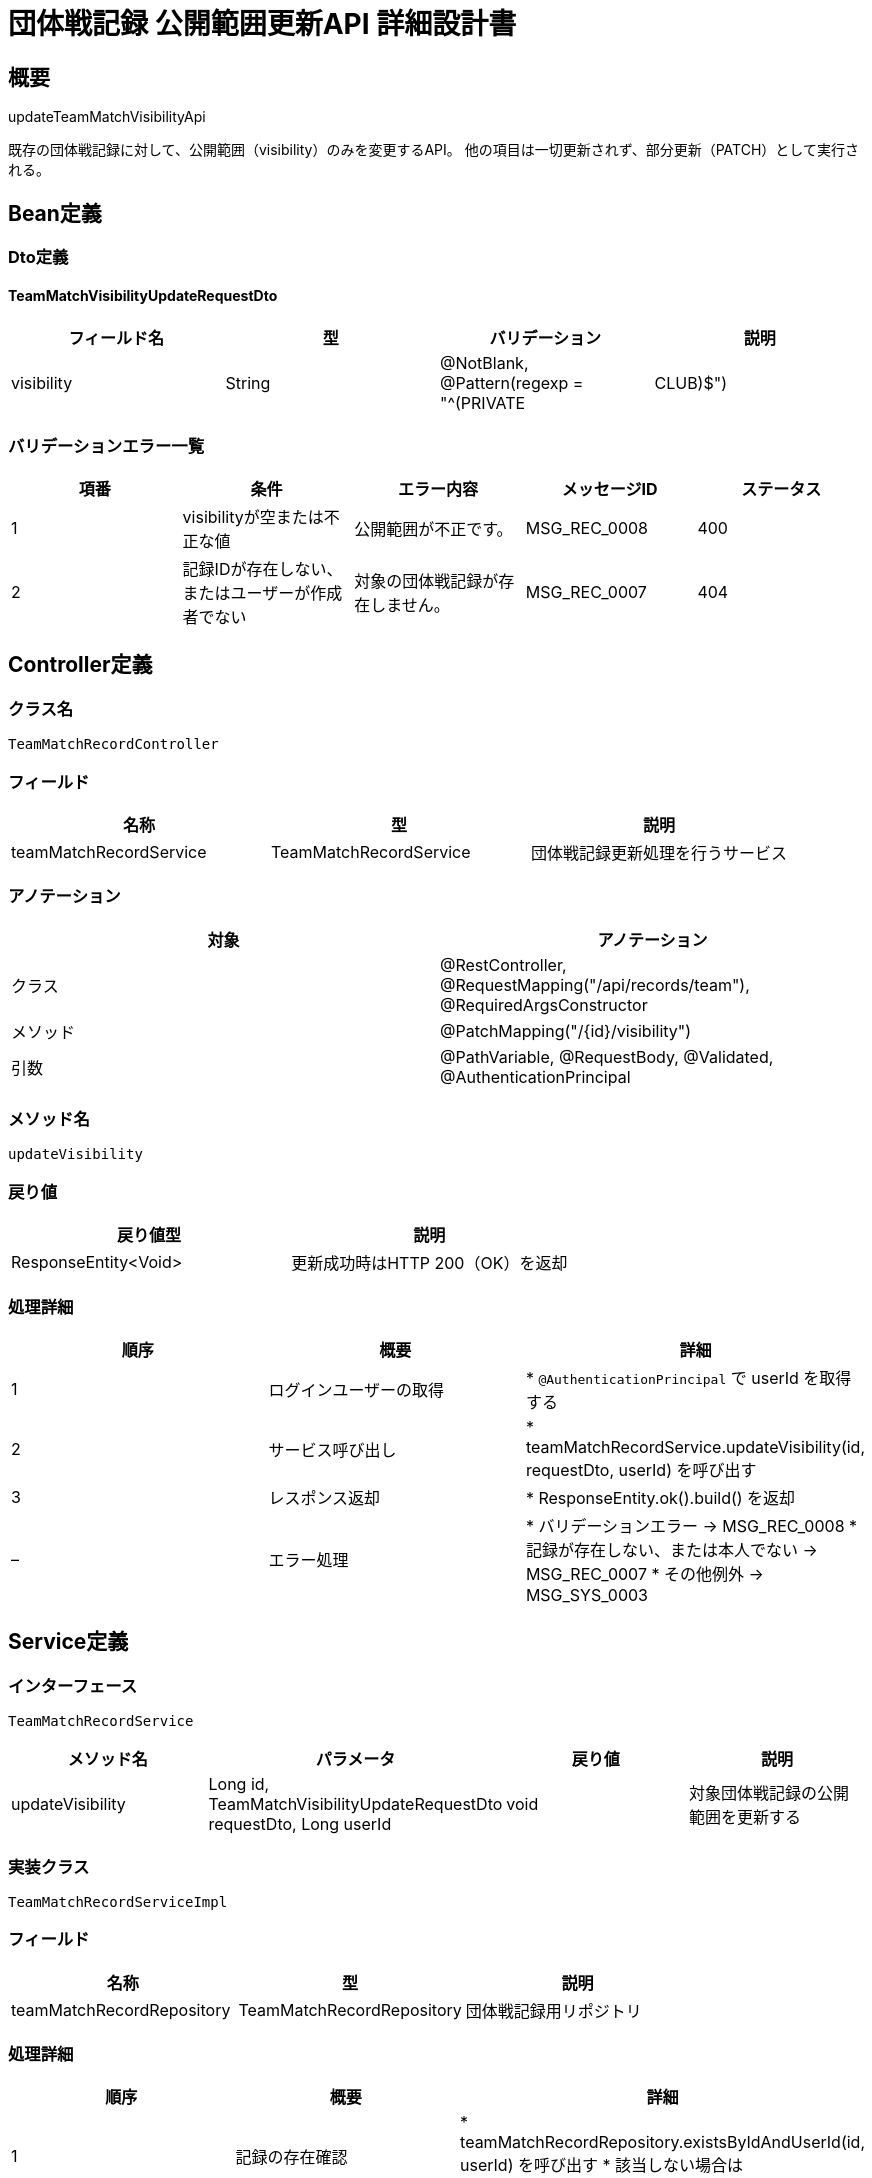 = 団体戦記録 公開範囲更新API 詳細設計書

== 概要

updateTeamMatchVisibilityApi

既存の団体戦記録に対して、公開範囲（visibility）のみを変更するAPI。  
他の項目は一切更新されず、部分更新（PATCH）として実行される。

== Bean定義

=== Dto定義

==== TeamMatchVisibilityUpdateRequestDto

|===
|フィールド名 |型 |バリデーション |説明

|visibility
|String
|@NotBlank, @Pattern(regexp = "^(PRIVATE|CLUB)$")
|公開範囲（PRIVATE: 自分のみ、CLUB: 所属クラブ）
|===

=== バリデーションエラー一覧

|===
|項番 |条件 |エラー内容 |メッセージID |ステータス

|1
|visibilityが空または不正な値
|公開範囲が不正です。
|MSG_REC_0008
|400

|2
|記録IDが存在しない、またはユーザーが作成者でない
|対象の団体戦記録が存在しません。
|MSG_REC_0007
|404
|===

== Controller定義

=== クラス名

`TeamMatchRecordController`

=== フィールド

|===
|名称 |型 |説明

|teamMatchRecordService
|TeamMatchRecordService
|団体戦記録更新処理を行うサービス
|===

=== アノテーション

|===
|対象 |アノテーション

|クラス
|@RestController, @RequestMapping("/api/records/team"), @RequiredArgsConstructor

|メソッド
|@PatchMapping("/{id}/visibility")

|引数
|@PathVariable, @RequestBody, @Validated, @AuthenticationPrincipal
|===

=== メソッド名

`updateVisibility`

=== 戻り値

|===
|戻り値型 |説明

|ResponseEntity<Void>
|更新成功時はHTTP 200（OK）を返却
|===

=== 処理詳細

|===
|順序 |概要 |詳細

|1
|ログインユーザーの取得
|* `@AuthenticationPrincipal` で userId を取得する

|2
|サービス呼び出し
|* teamMatchRecordService.updateVisibility(id, requestDto, userId) を呼び出す

|3
|レスポンス返却
|* ResponseEntity.ok().build() を返却

|–
|エラー処理
|* バリデーションエラー → MSG_REC_0008  
* 記録が存在しない、または本人でない → MSG_REC_0007  
* その他例外 → MSG_SYS_0003
|===

== Service定義

=== インターフェース

`TeamMatchRecordService`

|===
|メソッド名 |パラメータ |戻り値 |説明

|updateVisibility
|Long id, TeamMatchVisibilityUpdateRequestDto requestDto, Long userId
|void
|対象団体戦記録の公開範囲を更新する
|===

=== 実装クラス

`TeamMatchRecordServiceImpl`

=== フィールド

|===
|名称 |型 |説明

|teamMatchRecordRepository
|TeamMatchRecordRepository
|団体戦記録用リポジトリ
|===

=== 処理詳細

|===
|順序 |概要 |詳細

|1
|記録の存在確認
|* teamMatchRecordRepository.existsByIdAndUserId(id, userId) を呼び出す  
* 該当しない場合は BusinessException → MSG_REC_0007 をスロー

|2
|公開範囲の更新
|* teamMatchRecordRepository.updateVisibility(id, requestDto.getVisibility()) を呼び出す  
* visibility の値が不正でないことは事前にバリデーションで保証される  
* 更新失敗時は RuntimeException をスロー
|===

== Repository定義

=== インターフェース名

`TeamMatchRecordRepository`

=== アノテーション

|===
|対象 |アノテーション

|クラス
|@Mapper
|===

=== パラメータ・戻り値

|===
|メソッド名 |パラメータ |戻り値 |説明

|existsByIdAndUserId
|Long id, Long userId
|boolean
|ログインユーザーが作成した記録かを確認

|updateVisibility
|Long id, String visibility
|void
|対象の団体戦記録の公開範囲を更新する
|===

=== 使用クエリ（MyBatis）

[source,sql]
----
SELECT COUNT(*) > 0
FROM team_matches
WHERE id = #{id} AND user_id = #{userId};
----

[source,sql]
----
UPDATE team_matches
SET visibility = #{visibility}, updated_at = NOW()
WHERE id = #{id};
----
